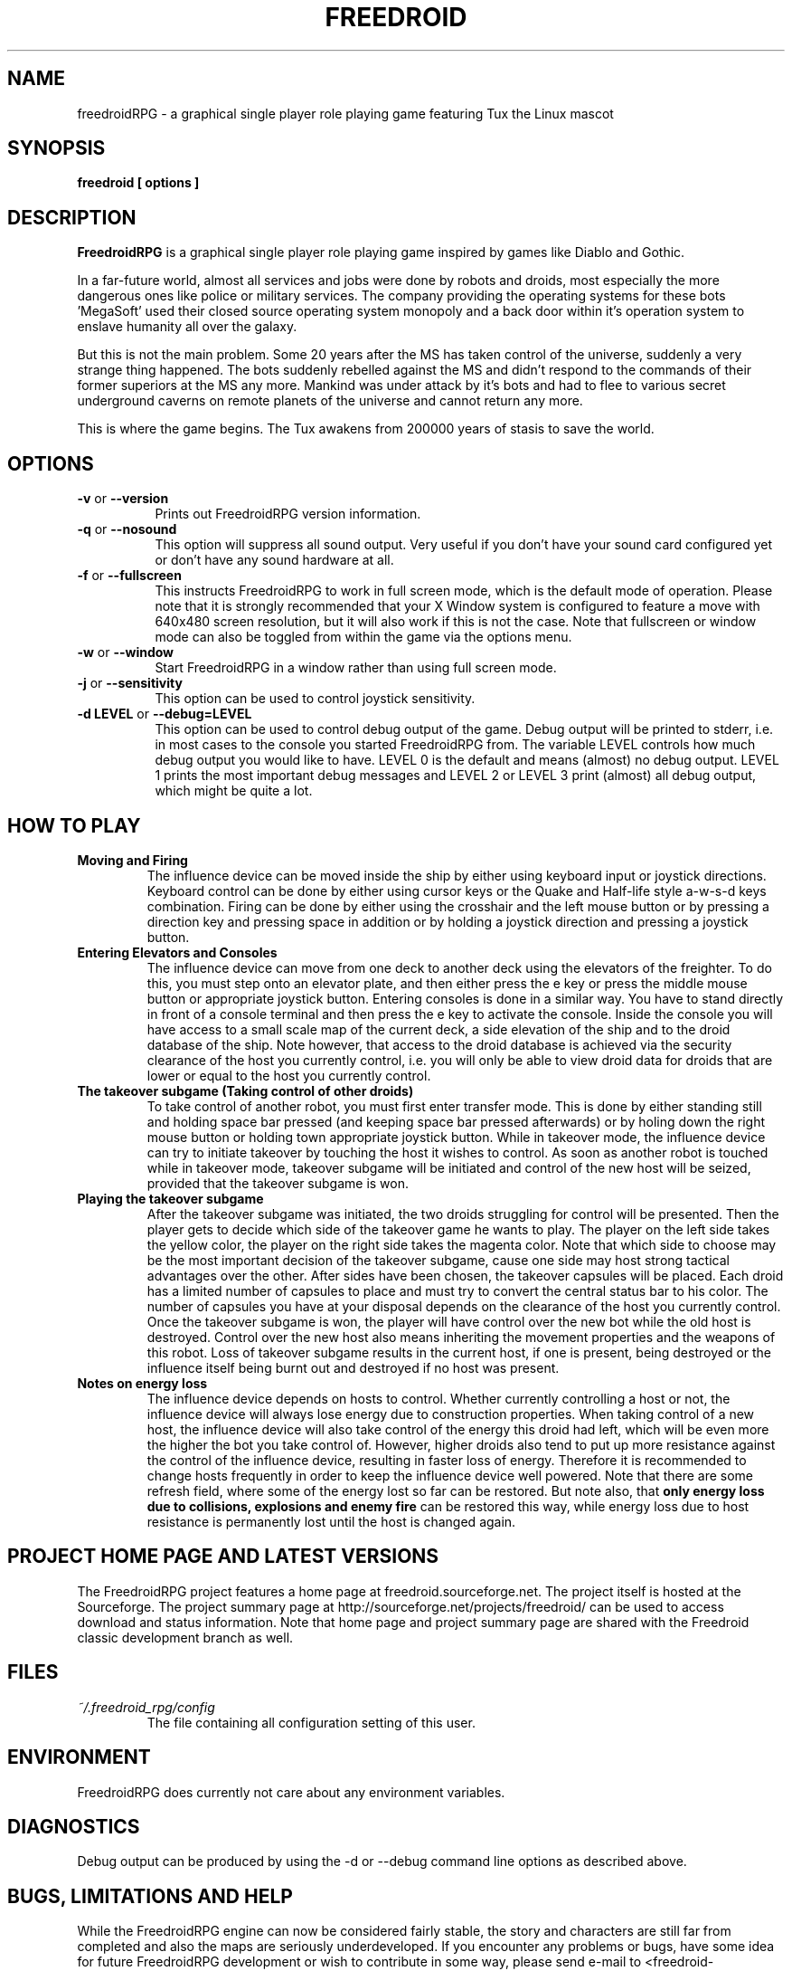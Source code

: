.\" Process this file with
.\" groff -man -Tascii freedroidRPG.6
.\" 
.\" Or even better, use
.\" 
.\"    man -l freedroidRPG.6 
.\" 
.\" to test the local copy of the man page source file.
.\" 
.TH FREEDROID 6 "MARCH 2003" Linux "User Manuals"
.SH NAME
freedroidRPG \- a graphical single player role playing game featuring Tux the Linux mascot
.\" 
.\" 
.\" 
.\" 
.\" 
.SH SYNOPSIS
.B freedroid [ options
.B ]
.SH DESCRIPTION
.B FreedroidRPG
is a graphical single player role playing game inspired by games like Diablo and Gothic.

In a far-future world, almost all services and jobs were done by robots and droids,
most especially the more dangerous ones like police or military services.
The company providing the operating systems for these bots 'MegaSoft' used their
closed source operating system monopoly and a back door within it's operation system
to enslave humanity all over the galaxy.

But this is not the main problem.  Some 20 years after the MS has taken control of the 
universe, suddenly a very strange thing happened.  The bots suddenly rebelled against 
the MS and didn't respond to the commands of their former superiors at the MS any more.
Mankind was under attack by it's bots and had to flee to various secret underground
caverns on remote planets of the universe and cannot return any more.

This is where the game begins.  The Tux awakens from 200000 years of stasis to save
the world.
.\" 
.\" 
.\" 
.\" 
.\" 
.SH OPTIONS
.TP 8
.B -v \fRor\fB --version
Prints out FreedroidRPG version information.
.TP 8
.B -q \fRor\fB --nosound
This option will suppress all sound output.  
Very useful if you don't have your sound card configured yet or
don't have any sound hardware at all.
.TP 8
.B -f \fRor\fB --fullscreen
This instructs FreedroidRPG to work in full screen mode, which is the default mode of operation.  
Please note that it is strongly recommended that your X Window system is configured to feature
a move with 640x480 screen resolution, but it will also work if this is not the case.
Note that fullscreen or window mode can also be toggled from within the game via the options
menu.
.TP 8
.B -w \fRor\fB --window
Start FreedroidRPG in a window rather than using full screen mode.
.TP 8
.B -j \fRor\fB --sensitivity
This option can be used to control joystick sensitivity.
.TP 8
.B -d LEVEL \fRor\fB --debug=LEVEL
This option can be used to control debug output of the game.  Debug output will be printed to
stderr, i.e. in most cases to the console you started FreedroidRPG from.  The variable LEVEL
controls how much debug output you would like to have.  LEVEL 0 is the default and means (almost)
no debug output.  LEVEL 1 prints the most important debug messages and LEVEL 2 or LEVEL 3 print
(almost) all debug output, which might be quite a lot.
.\" 
.\" 
.\" 
.\" 
.\" 
.SH HOW TO PLAY
.B Moving and Firing
.RS
The influence device can be moved inside the ship by either using keyboard input or joystick directions.
Keyboard control can be done by either using cursor keys or the Quake and Half-life style a-w-s-d keys combination.
Firing can be done by either using the crosshair and the left mouse button or by pressing a direction key and pressing
space in addition or by holding a joystick direction and pressing a joystick button.
.RE
.B Entering Elevators and Consoles
.RS
The influence device can move from one deck to another deck using the elevators of the freighter.  
To do this, you must step onto an elevator plate, and then either press the e key or press the middle mouse button or appropriate joystick button.
Entering consoles is done in a similar way.  You have to stand directly in front of a console terminal and then press the e key to activate the console.
Inside the console you will have access to a small scale map of the current deck, a side elevation of the ship and to the droid database of the ship.  Note however, that access to the droid database is achieved via the security clearance of the host you currently control, i.e. you will only be able to view droid data for droids that are lower or equal to the host you currently control.
.RE
.B The takeover subgame (Taking control of other droids)
.RS
To take control of another robot, you must first enter transfer mode.  This is done by either standing still and holding space bar pressed (and keeping space bar pressed afterwards) or by holing down the right mouse button or holding town appropriate joystick button.  While in takeover mode, the influence device can try to initiate takeover by touching the host it wishes to control.  As soon as another robot is touched while in takeover mode, takeover subgame will be initiated and control of the new host will be seized, provided that the takeover subgame is won.
.RE
.B Playing the takeover subgame
.RS
After the takeover subgame was initiated, the two droids struggling for control will be presented.  
Then the player gets to decide which side of the takeover game he wants to play.  
The player on the left side takes the yellow color, the player on the right side takes the magenta color.  
Note that which side to choose may be the most important decision of the takeover subgame,
cause one side may host strong tactical advantages over the other.  
After sides have been chosen, the takeover capsules will be placed.
Each droid has a limited number of capsules to place and must try to convert the central status bar to his color.
The number of capsules you have at your disposal depends on the clearance of the host you currently control.
Once the takeover subgame is won, the player will have control over the new bot while the old host is destroyed.
Control over the new host also means inheriting the movement properties and the weapons of this robot.
Loss of takeover subgame results in the current host, if one is present, being destroyed or the influence itself
being burnt out and destroyed if no host was present.
.RE
.B Notes on energy loss
.RS
The influence device depends on hosts to control.  Whether currently controlling a host or not, the influence device will always lose energy due to construction properties.  When taking control of a new host, the influence device will also take control of the energy this droid had left, which will be even more the higher the bot you take control of.  However, higher droids also tend to put up more resistance against the control of the influence device, resulting in faster loss of energy.  Therefore it is recommended to change hosts frequently in order to keep the influence device well powered.  Note that there are some refresh field, where some of the energy lost so far can be restored.  But note also, that 
.B only energy loss due to collisions, explosions and enemy fire
can be restored this way, while energy loss due to host resistance is permanently lost until the host is changed again.
.RE
.\" 
.\" 
.\" 
.\" 
.\" 
.SH PROJECT HOME PAGE AND LATEST VERSIONS
The FreedroidRPG project features a home page at freedroid.sourceforge.net.  The project itself is hosted at the Sourceforge.  The project summary page at http://sourceforge.net/projects/freedroid/ can be used to access download and status information.  Note that home page and project summary page are shared with the Freedroid classic development branch as well.
.\" 
.\" 
.\" 
.\" 
.\" 
.SH FILES
.I ~/.freedroid_rpg/config
.RS
The file containing all configuration setting of this user.
.RE
.\" 
.\" 
.\" 
.\" 
.\" 
.SH ENVIRONMENT
FreedroidRPG does currently not care about any environment variables.
.\" 
.\" 
.\" 
.\" 
.\" 
.SH DIAGNOSTICS
Debug output can be produced by using the -d or --debug command line options as described above.
.\" 
.\" 
.\" 
.\" 
.\" 
.SH BUGS, LIMITATIONS AND HELP
While the FreedroidRPG engine can now be considered fairly stable, the story and characters are still far from completed and also the maps are seriously underdeveloped.  If you encounter any problems or bugs, have some idea for future FreedroidRPG development or wish to contribute in some way, please send e-mail to <freedroid-discussion@lists.sourceforge.net>.  
.\" 
.\" 
.\" 
.\" 
.\" 
.SH AUTHOR
Johannes Prix, 
Reinhard Prix,
Bastian Salmela, 
Lanzz.
.\" 
.\" 
.\" 
.\" 
.\" 
.SH "SEE ALSO"
.BR freedroid (6),
